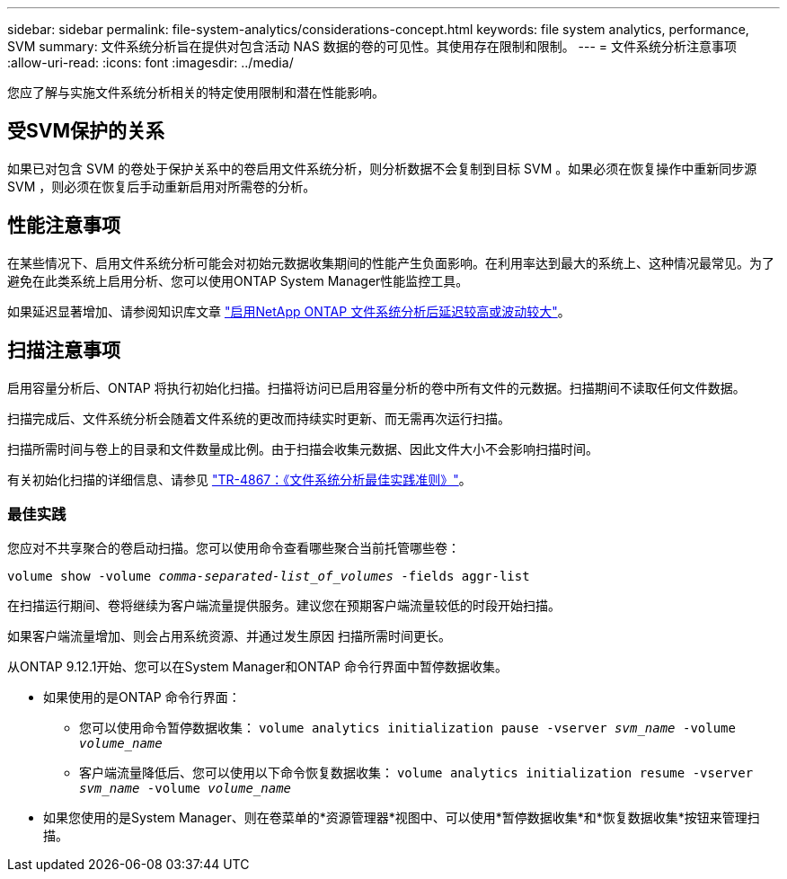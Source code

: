 ---
sidebar: sidebar 
permalink: file-system-analytics/considerations-concept.html 
keywords: file system analytics, performance, SVM 
summary: 文件系统分析旨在提供对包含活动 NAS 数据的卷的可见性。其使用存在限制和限制。 
---
= 文件系统分析注意事项
:allow-uri-read: 
:icons: font
:imagesdir: ../media/


[role="lead"]
您应了解与实施文件系统分析相关的特定使用限制和潜在性能影响。



== 受SVM保护的关系

如果已对包含 SVM 的卷处于保护关系中的卷启用文件系统分析，则分析数据不会复制到目标 SVM 。如果必须在恢复操作中重新同步源 SVM ，则必须在恢复后手动重新启用对所需卷的分析。



== 性能注意事项

在某些情况下、启用文件系统分析可能会对初始元数据收集期间的性能产生负面影响。在利用率达到最大的系统上、这种情况最常见。为了避免在此类系统上启用分析、您可以使用ONTAP System Manager性能监控工具。

如果延迟显著增加、请参阅知识库文章 link:https://kb.netapp.com/Advice_and_Troubleshooting/Data_Storage_Software/ONTAP_OS/High_or_fluctuating_latency_after_turning_on_NetApp_ONTAP_File_System_Analytics["启用NetApp ONTAP 文件系统分析后延迟较高或波动较大"^]。



== 扫描注意事项

启用容量分析后、ONTAP 将执行初始化扫描。扫描将访问已启用容量分析的卷中所有文件的元数据。扫描期间不读取任何文件数据。

扫描完成后、文件系统分析会随着文件系统的更改而持续实时更新、而无需再次运行扫描。

扫描所需时间与卷上的目录和文件数量成比例。由于扫描会收集元数据、因此文件大小不会影响扫描时间。

有关初始化扫描的详细信息、请参见 link:https://www.netapp.com/pdf.html?item=/media/20707-tr-4867.pdf["TR-4867：《文件系统分析最佳实践准则》"^]。



=== 最佳实践

您应对不共享聚合的卷启动扫描。您可以使用命令查看哪些聚合当前托管哪些卷：

`volume show -volume _comma-separated-list_of_volumes_ -fields aggr-list`

在扫描运行期间、卷将继续为客户端流量提供服务。建议您在预期客户端流量较低的时段开始扫描。

如果客户端流量增加、则会占用系统资源、并通过发生原因 扫描所需时间更长。

从ONTAP 9.12.1开始、您可以在System Manager和ONTAP 命令行界面中暂停数据收集。

* 如果使用的是ONTAP 命令行界面：
+
** 您可以使用命令暂停数据收集： `volume analytics initialization pause -vserver _svm_name_ -volume _volume_name_`
** 客户端流量降低后、您可以使用以下命令恢复数据收集： `volume analytics initialization resume -vserver _svm_name_ -volume _volume_name_`


* 如果您使用的是System Manager、则在卷菜单的*资源管理器*视图中、可以使用*暂停数据收集*和*恢复数据收集*按钮来管理扫描。

